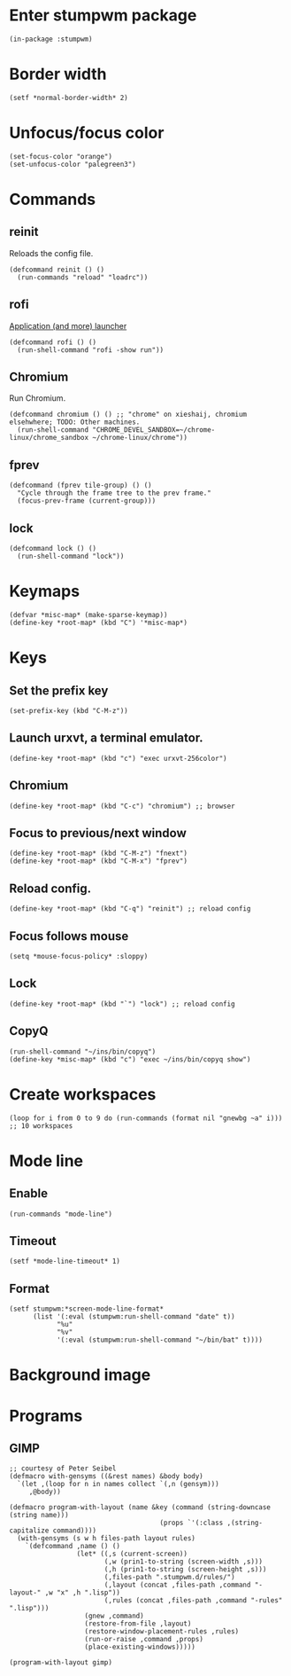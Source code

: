 * Enter stumpwm package

  #+BEGIN_SRC common-lisp :tangle yes
    (in-package :stumpwm)
  #+END_SRC
  
* Border width

  #+BEGIN_SRC common-lisp :tangle yes
    (setf *normal-border-width* 2)
  #+END_SRC

* Unfocus/focus color

  #+BEGIN_SRC common-lisp :tangle yes
    (set-focus-color "orange")
    (set-unfocus-color "palegreen3")
  #+END_SRC

* Commands
** reinit


   Reloads the config file.
  

   #+BEGIN_SRC common-lisp :tangle yes
    (defcommand reinit () ()
      (run-commands "reload" "loadrc"))
   #+END_SRC

** rofi

   [[https://davedavenport.github.io/rofi/][Application (and more) launcher]]

   #+BEGIN_SRC common-lisp :tangle yes
     (defcommand rofi () ()
       (run-shell-command "rofi -show run"))
   #+END_SRC

** Chromium

   Run Chromium.

   #+BEGIN_SRC common-lisp :tangle yes
     (defcommand chromium () () ;; "chrome" on xieshaij, chromium elsehwhere; TODO: Other machines.
       (run-shell-command "CHROME_DEVEL_SANDBOX=~/chrome-linux/chrome_sandbox ~/chrome-linux/chrome"))
   #+END_SRC
   
** fprev

   #+BEGIN_SRC common-lisp :tangle yes
     (defcommand (fprev tile-group) () ()
       "Cycle through the frame tree to the prev frame."
       (focus-prev-frame (current-group)))
   #+END_SRC

** lock
   #+BEGIN_SRC common-lisp :tangle yes
     (defcommand lock () ()
       (run-shell-command "lock"))
   #+END_SRC
* Keymaps

  #+BEGIN_SRC common-lisp :tangle yes
    (defvar *misc-map* (make-sparse-keymap))
    (define-key *root-map* (kbd "C") '*misc-map*)
  #+END_SRC

* Keys
** Set the prefix key

   #+BEGIN_SRC common-lisp :tangle yes
    (set-prefix-key (kbd "C-M-z"))
   #+END_SRC
 
** Launch urxvt, a terminal emulator.

   #+BEGIN_SRC common-lisp :tangle yes
    (define-key *root-map* (kbd "c") "exec urxvt-256color")
   #+END_SRC

** Chromium

   #+BEGIN_SRC common-lisp :tangle yes
    (define-key *root-map* (kbd "C-c") "chromium") ;; browser
   #+END_SRC

** Focus to previous/next window

   #+BEGIN_SRC common-lisp :tangle yes
    (define-key *root-map* (kbd "C-M-z") "fnext")
    (define-key *root-map* (kbd "C-M-x") "fprev")
   #+END_SRC

** Reload config.

   #+BEGIN_SRC common-lisp :tangle yes
    (define-key *root-map* (kbd "C-q") "reinit") ;; reload config
   #+END_SRC

** Focus follows mouse

   #+BEGIN_SRC common-lisp :tangle yes
  (setq *mouse-focus-policy* :sloppy)
   #+END_SRC

** Lock

   #+BEGIN_SRC common-lisp :tangle yes
    (define-key *root-map* (kbd "`") "lock") ;; reload config
   #+END_SRC

** CopyQ

   #+BEGIN_SRC common-lisp :tangle yes
     (run-shell-command "~/ins/bin/copyq")
     (define-key *misc-map* (kbd "c") "exec ~/ins/bin/copyq show")
   #+END_SRC


* Create workspaces
  #+BEGIN_SRC common-lisp :tangle yes
    (loop for i from 0 to 9 do (run-commands (format nil "gnewbg ~a" i))) ;; 10 workspaces
  #+END_SRC
* Mode line
** Enable
   #+BEGIN_SRC common-lisp :tangle yes
     (run-commands "mode-line")
   #+END_SRC
** Timeout

   #+BEGIN_SRC common-lisp :tangle yes
   (setf *mode-line-timeout* 1)
   #+END_SRC


** Format

   #+BEGIN_SRC common-lisp :tangle yes
     (setf stumpwm:*screen-mode-line-format*
           (list '(:eval (stumpwm:run-shell-command "date" t))
                 "%u"
                 "%v"
                 '(:eval (stumpwm:run-shell-command "~/bin/bat" t))))
   #+END_SRC

* Background image
  # #+BEGIN_SRC common-lisp :tangle yes
  #   (run-shell-command "display -window root " "~/.homesick/repos/dotfiles/backgrounds/") ;
  # #+END_SRC
* Programs
** GIMP

  #+BEGIN_SRC common-lisp :tangle yes
    ;; courtesy of Peter Seibel
    (defmacro with-gensyms ((&rest names) &body body)
      `(let ,(loop for n in names collect `(,n (gensym)))
         ,@body))

    (defmacro program-with-layout (name &key (command (string-downcase (string name)))
                                          (props `'(:class ,(string-capitalize command))))
      (with-gensyms (s w h files-path layout rules)
        `(defcommand ,name () ()
                     (let* ((,s (current-screen))
                            (,w (prin1-to-string (screen-width ,s)))
                            (,h (prin1-to-string (screen-height ,s)))
                            (,files-path ".stumpwm.d/rules/")
                            (,layout (concat ,files-path ,command "-layout-" ,w "x" ,h ".lisp"))
                            (,rules (concat ,files-path ,command "-rules" ".lisp")))
                       (gnew ,command)
                       (restore-from-file ,layout)
                       (restore-window-placement-rules ,rules)
                       (run-or-raise ,command ,props)
                       (place-existing-windows)))))

    (program-with-layout gimp)
  #+END_SRC

